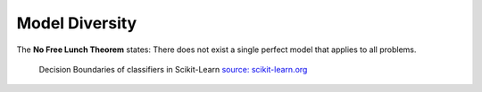 Model Diversity
---------------

The **No Free Lunch Theorem** states: There does not exist a single perfect model that applies to all problems.

.. figure:: classifier_comparison.png
   :alt: Classifiers in Scikit-Learn

   Decision Boundaries of classifiers in Scikit-Learn `source: scikit-learn.org <http://scikit-learn.org/stable/auto_examples/classification/plot_classifier_comparison.html>`__
   
